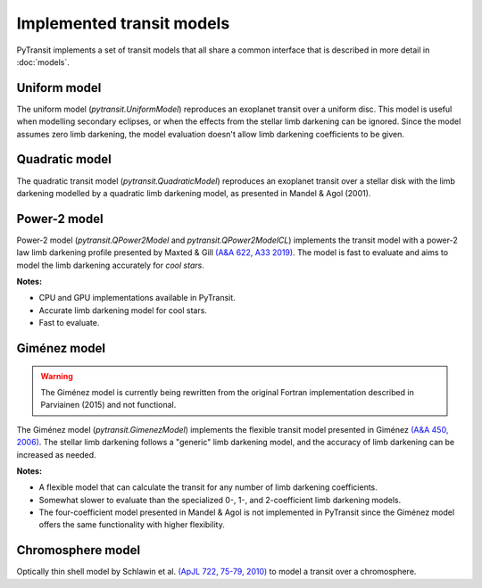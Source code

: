 Implemented transit models
==========================

PyTransit implements a set of transit models that all share a common interface that is described in more detail in
:doc:`models`.

Uniform model
-------------

The uniform model (`pytransit.UniformModel`) reproduces an exoplanet transit over a uniform disc.
This model is useful when modelling secondary eclipses, or when the effects from the stellar limb
darkening can be ignored. Since the model assumes zero limb darkening, the model evaluation doesn't
allow limb darkening coefficients to be given.

Quadratic model
---------------

The quadratic transit model (`pytransit.QuadraticModel`) reproduces an exoplanet transit over a
stellar disk with the limb darkening modelled by a quadratic limb darkening model, as presented
in Mandel & Agol (2001).

Power-2 model
-------------

Power-2 model (`pytransit.QPower2Model` and `pytransit.QPower2ModelCL`) implements the transit model with a power-2 law
limb darkening profile presented by Maxted & Gill
`(A&A 622, A33 2019) <https://www.aanda.org/articles/aa/abs/2019/02/aa34563-18/aa34563-18.html>`_.
The model is fast to evaluate and aims to model the limb darkening accurately for *cool stars*.

**Notes:**

- CPU and GPU implementations available in PyTransit.
- Accurate limb darkening model for cool stars.
- Fast to evaluate.

Giménez model
-------------

.. warning::

    The Giménez model is currently being rewritten from the original Fortran implementation described in Parviainen (2015) and not functional.

The Giménez model (`pytransit.GimenezModel`) implements the flexible transit model presented in
Giménez `(A&A 450, 2006) <https://www.aanda.org/articles/aa/abs/2006/18/aa4445-05/aa4445-05.html>`_. The stellar limb darkening follows a "generic" limb darkening model, and the accuracy
of limb darkening can be increased as needed.

**Notes:**

- A flexible model that can calculate the transit for any number of limb darkening coefficients.
- Somewhat slower to evaluate than the specialized 0-, 1-, and 2-coefficient limb darkening models.
- The four-coefficient model presented in Mandel & Agol is not implemented in PyTransit since the Giménez model offers the same functionality with higher flexibility.

Chromosphere model
------------------

Optically thin shell model by Schlawin et al. `(ApJL 722, 75-79, 2010) <https://iopscience.iop.org/article/10.1088/2041-8205/722/1/L75>`_
to model a transit over a chromosphere.